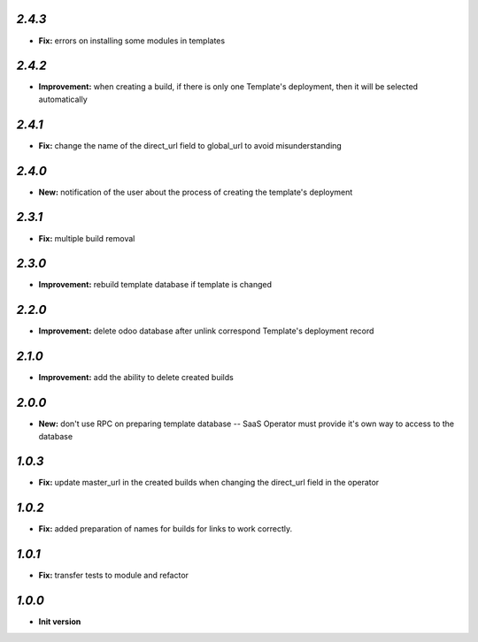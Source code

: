 `2.4.3`
-------

- **Fix:** errors on installing some modules in templates

`2.4.2`
-------

- **Improvement:** when creating a build, if there is only one Template's deployment, then it will be selected automatically

`2.4.1`
-------

- **Fix:** change the name of the direct_url field to global_url to avoid misunderstanding

`2.4.0`
-------

- **New:** notification of the user about the process of creating the template's deployment

`2.3.1`
-------

- **Fix:** multiple build removal

`2.3.0`
-------

- **Improvement:** rebuild template database if template is changed

`2.2.0`
-------

- **Improvement:** delete odoo database after unlink correspond Template's deployment record

`2.1.0`
-------

- **Improvement:** add the ability to delete created builds

`2.0.0`
-------

- **New:** don't use RPC on preparing template database -- SaaS Operator must provide it's own way to access to the database

`1.0.3`
-------

- **Fix:** update master_url in the created builds when changing the direct_url field in the operator

`1.0.2`
-------

- **Fix:** added preparation of names for builds for links to work correctly.

`1.0.1`
-------

- **Fix:** transfer tests to module and refactor

`1.0.0`
-------

- **Init version**
